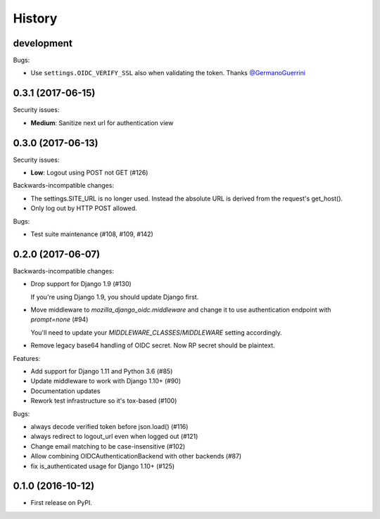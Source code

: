 .. :changelog:

History
-------

development
++++++++++++++++++


Bugs:

* Use ``settings.OIDC_VERIFY_SSL`` also when validating the token.
  Thanks `@GermanoGuerrini`_

.. _`@GermanoGuerrini`: https://github.com/GermanoGuerrini

0.3.1 (2017-06-15)
++++++++++++++++++

Security issues:

* **Medium**: Sanitize next url for authentication view

0.3.0 (2017-06-13)
++++++++++++++++++

Security issues:

* **Low**: Logout using POST not GET (#126)

Backwards-incompatible changes:

* The settings.SITE_URL is no longer used. Instead the absolute URL is
  derived from the request's get_host().
* Only log out by HTTP POST allowed.

Bugs:

* Test suite maintenance (#108, #109, #142)

0.2.0 (2017-06-07)
++++++++++++++++++

Backwards-incompatible changes:

* Drop support for Django 1.9 (#130)

  If you're using Django 1.9, you should update Django first.

* Move middleware to `mozilla_django_oidc.middleware` and
  change it to use authentication endpoint with `prompt=none` (#94)

  You'll need to update your `MIDDLEWARE_CLASSES`/`MIDDLEWARE`
  setting accordingly.

* Remove legacy base64 handling of OIDC secret. Now RP secret
  should be plaintext.

Features:

* Add support for Django 1.11 and Python 3.6 (#85)
* Update middleware to work with Django 1.10+ (#90)
* Documentation updates
* Rework test infrastructure so it's tox-based (#100)

Bugs:

* always decode verified token before json.load() (#116)
* always redirect to logout_url even when logged out (#121)
* Change email matching to be case-insensitive (#102)
* Allow combining OIDCAuthenticationBackend with other backends (#87)
* fix is_authenticated usage for Django 1.10+ (#125)

0.1.0 (2016-10-12)
++++++++++++++++++

* First release on PyPI.
